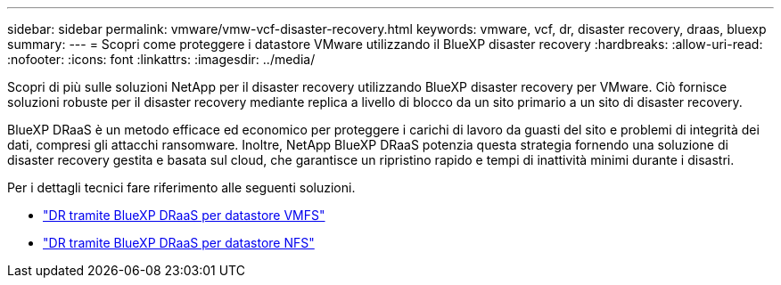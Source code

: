 ---
sidebar: sidebar 
permalink: vmware/vmw-vcf-disaster-recovery.html 
keywords: vmware, vcf, dr, disaster recovery, draas, bluexp 
summary:  
---
= Scopri come proteggere i datastore VMware utilizzando il BlueXP disaster recovery
:hardbreaks:
:allow-uri-read: 
:nofooter: 
:icons: font
:linkattrs: 
:imagesdir: ../media/


[role="lead"]
Scopri di più sulle soluzioni NetApp per il disaster recovery utilizzando BlueXP disaster recovery per VMware.  Ciò fornisce soluzioni robuste per il disaster recovery mediante replica a livello di blocco da un sito primario a un sito di disaster recovery.

BlueXP DRaaS è un metodo efficace ed economico per proteggere i carichi di lavoro da guasti del sito e problemi di integrità dei dati, compresi gli attacchi ransomware.  Inoltre, NetApp BlueXP DRaaS potenzia questa strategia fornendo una soluzione di disaster recovery gestita e basata sul cloud, che garantisce un ripristino rapido e tempi di inattività minimi durante i disastri.

Per i dettagli tecnici fare riferimento alle seguenti soluzioni.

* link:vmw-disaster-recovery-vmfs.html["DR tramite BlueXP DRaaS per datastore VMFS"]
* link:vmw-disaster-recovery-nfs.html["DR tramite BlueXP DRaaS per datastore NFS"]

